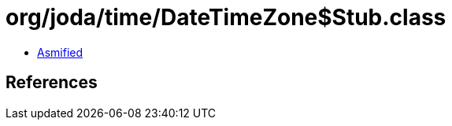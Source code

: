 = org/joda/time/DateTimeZone$Stub.class

 - link:DateTimeZone$Stub-asmified.java[Asmified]

== References

